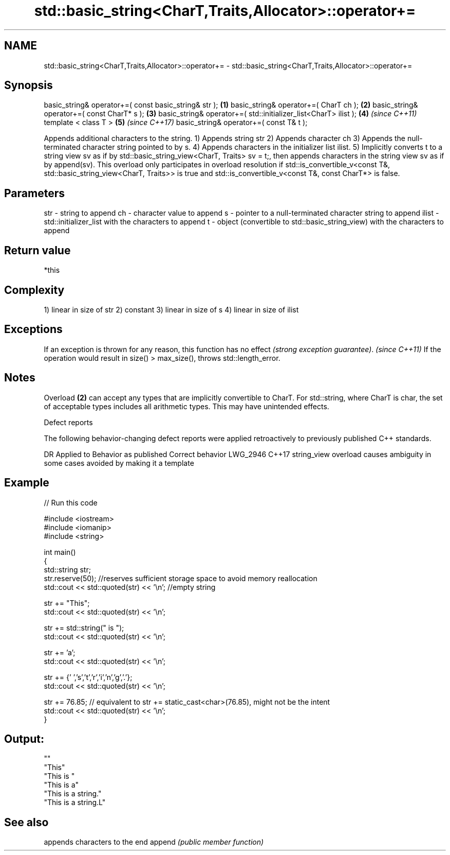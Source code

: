 .TH std::basic_string<CharT,Traits,Allocator>::operator+= 3 "2020.03.24" "http://cppreference.com" "C++ Standard Libary"
.SH NAME
std::basic_string<CharT,Traits,Allocator>::operator+= \- std::basic_string<CharT,Traits,Allocator>::operator+=

.SH Synopsis

basic_string& operator+=( const basic_string& str );            \fB(1)\fP
basic_string& operator+=( CharT ch );                           \fB(2)\fP
basic_string& operator+=( const CharT* s );                     \fB(3)\fP
basic_string& operator+=( std::initializer_list<CharT> ilist ); \fB(4)\fP \fI(since C++11)\fP
template < class T >                                            \fB(5)\fP \fI(since C++17)\fP
basic_string& operator+=( const T& t );

Appends additional characters to the string.
1) Appends string str
2) Appends character ch
3) Appends the null-terminated character string pointed to by s.
4) Appends characters in the initializer list ilist.
5) Implicitly converts t to a string view sv as if by std::basic_string_view<CharT, Traits> sv = t;, then appends characters in the string view sv as if by append(sv). This overload only participates in overload resolution if std::is_convertible_v<const T&, std::basic_string_view<CharT, Traits>> is true and std::is_convertible_v<const T&, const CharT*> is false.

.SH Parameters


str   - string to append
ch    - character value to append
s     - pointer to a null-terminated character string to append
ilist - std::initializer_list with the characters to append
t     - object (convertible to std::basic_string_view) with the characters to append


.SH Return value

*this

.SH Complexity

1) linear in size of str
2) constant
3) linear in size of s
4) linear in size of ilist

.SH Exceptions


If an exception is thrown for any reason, this function has no effect \fI(strong exception guarantee)\fP.
\fI(since C++11)\fP
If the operation would result in size() > max_size(), throws std::length_error.

.SH Notes

Overload \fB(2)\fP can accept any types that are implicitly convertible to CharT. For std::string, where CharT is char, the set of acceptable types includes all arithmetic types. This may have unintended effects.

Defect reports

The following behavior-changing defect reports were applied retroactively to previously published C++ standards.

DR       Applied to Behavior as published                               Correct behavior
LWG_2946 C++17      string_view overload causes ambiguity in some cases avoided by making it a template


.SH Example


// Run this code

  #include <iostream>
  #include <iomanip>
  #include <string>

  int main()
  {
     std::string str;
     str.reserve(50); //reserves sufficient storage space to avoid memory reallocation
     std::cout << std::quoted(str) << '\\n'; //empty string

     str += "This";
     std::cout << std::quoted(str) << '\\n';

     str += std::string(" is ");
     std::cout << std::quoted(str) << '\\n';

     str += 'a';
     std::cout << std::quoted(str) << '\\n';

     str += {' ','s','t','r','i','n','g','.'};
     std::cout << std::quoted(str) << '\\n';

     str += 76.85; // equivalent to str += static_cast<char>(76.85), might not be the intent
     std::cout << std::quoted(str) << '\\n';
  }

.SH Output:

  ""
  "This"
  "This is "
  "This is a"
  "This is a string."
  "This is a string.L"


.SH See also


       appends characters to the end
append \fI(public member function)\fP




